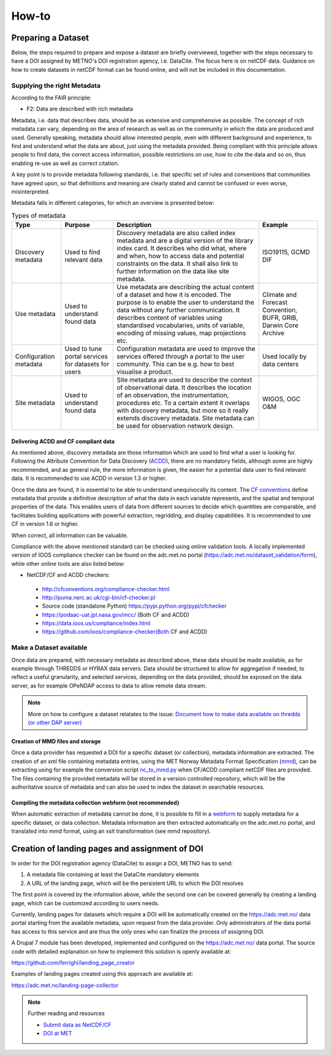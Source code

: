 How-to
""""""

Preparing a Dataset
===================
Below, the steps required to prepare and expose a dataset are briefly overviewed, together with the steps necessary to have a DOI assigned by METNO's DOI registration agency, i.e. DataCite. 
The focus here is on netCDF data. Guidance on how to create datasets in netCDF format can be found online, and will not be included in this documentation. 

Supplying the right Metadata
----------------------------
According to the FAIR principle: 

- F2: Data are described with rich metadata

Metadata, i.e. data that describes data, should be as extensive and comprehensive as possible. The concept of rich metadata can vary, depending on the area of research as well as on 
the community in which the data are produced and used. Generally speaking, metadata should allow interested people, even with different background and experience, to find and understand 
what the data are about, just using the metadata provided. Being compliant with this principle allows people to find data, the correct access information, 
possible restrictions on use, how to cite the data and so on, thus enabling re-use as well as correct citation.

A key point is to provide metadata following standards, i.e. that specific set of rules and conventions that communities have agreed upon, so that definitions and meaning are clearly stated
and cannot be confused or even worse, misinterpreted. 

Metadata falls in different categories, for which an overview is presented below:


.. table:: Types of metadata
   :widths: auto

   ======================== =================== ======================================================================================== =================== 
    Type                     Purpose             Description                                                                              Example
   ======================== =================== ======================================================================================== =================== 
    Discovery metadata      Used to find        Discovery metadata are also called index metadata and are a digital version of the        ISO19115, GCMD DIF
                            relevant data       library index card. It describes who did what, where and when, how to access data
                                                and potential constraints on the data. It shall also link to further information on the
                                                data like site metadata. 
                            
    Use metadata            Used to understand  Use metadata are describing the actual content of a dataset and how it is encoded.        Climate and Forecast 
                            found data          The purpose is to enable the user to understand the data without any further              Convention,
                                                communication. It describes content of variables using standardised vocabularies,         BUFR,
                                                units of variable, encoding of missing values, map projections etc.                       GRIB,
                                                                                                                                          Darwin Core Archive

    Configuration metadata  Used to tune        Configuration metadata are used to improve the services offered through a portal          Used locally by data
                            portal services for to the user community. This can be e.g. how to best visualise a product.                  centers
                            datasets for users  
                                                 
    Site metadata           Used to             Site metadata are used to describe the context of observational data. It describes       WIGOS, OGC O&M
                            understand found    the location of an observation, the instrumentation, procedures etc. To a certain
                            data                extent it overlaps with discovery metadata, but more so it really extends discovery
                                                metadata. Site metadata can be used for observation network design.
   ======================== =================== ======================================================================================== =================== 

Delivering ACDD and CF compliant data
^^^^^^^^^^^^^^^^^^^^^^^^^^^^^^^^^^^^^
As mentioned above, discovery metadata are those information which are used to find what a user is looking for. Following the Attribute Convention for Data Discovery (`ACDD <http://wiki.esipfed.org/index.php/Attribute_Convention_for_Data_Discovery_1-3>`_), there are no mandatory fields, although some are highly recommended, and as general rule, the more information is given, the easier 
for a potential data user to find relevant data. It is recommended to use ACDD in version 1.3 or higher.  

Once the data are found, it is essential to be able to understand  unequivocally its content. The `CF conventions <http://cfconventions.org/>`_ define metadata that provide a definitive description of what the data in each variable represents, and the spatial and temporal properties of the data. This enables users of data from different sources to decide which quantities are comparable, and facilitates building applications with powerful extraction, regridding, and display capabilities. It is recommended to use CF in version 1.6 or higher.

When correct, all information can be valuable. 

Compliance with the above mentioned standard can be checked using online validation tools. A locally implemented version of IOOS compliance checker can be found on the adc.met.no portal (https://adc.met.no/dataset_validation/form), while other online tools are also listed below:

* NetCDF/CF and ACDD checkers:

 - http://cfconventions.org/compliance-checker.html
 - http://puma.nerc.ac.uk/cgi-bin/cf-checker.pl
 - Source code (standalone Python) https://pypi.python.org/pypi/cfchecker
 - https://podaac-uat.jpl.nasa.gov/mcc/ (Both CF and ACDD)
 - https://data.ioos.us/compliance/index.html
 - https://github.com/ioos/compliance-checker(Both CF and ACDD)

Make a Dataset available
------------------------
Once data are prepared, with necessary metadata as described above, these data should be made available, as for example through THREDDS or HYRAX data servers. 
Data should be structured to allow for aggregation if needed, to reflect a useful granularity, and selected services, depending on the data provided, should be 
exposed on the data server, as for example OPeNDAP access to data to allow remote data stream. 

.. note:: More on how to configure a dataset relatates to the issue: `Document how to make data available on thredds (or other DAP server) <https://github.com/metno/S-ENDA-documentation/issues/139>`_

Creation of MMD files and storage
^^^^^^^^^^^^^^^^^^^^^^^^^^^^^^^^^

Once a data provider has requested a DOI for a specific dataset (or collection), metadata information are extracted. The creation of an xml file containing metadata entries,
using the MET Norway Metadata Format Specification (`mmd <https://github.com/steingod/mmd/blob/master/doc/mmd-specification.pdf>`_), can be extracting using for example the 
conversion script `nc_to_mmd.py <https://github.com/steingod/mmd/blob/master/src/nc_to_mmd.py>`_ when CF/ACDD compliant netCDF files are provided. 
The files containing the provided metadata will be stored in a version controlled repository, which will be the authoritative source of metadata and can also be used to index 
the dataset in searchable resources. 

Compiling the metadata collection webform (not recommended)
^^^^^^^^^^^^^^^^^^^^^^^^^^^^^^^^^^^^^^^^^^^^^^^^^^^^^^^^^^^
When automatic extraction of metadata cannot be done, it is possible to fill in a `webform <https://adc.met.no/metadata-collection-form>`_ to supply metadata for a specific dataset, or data collection.
Metadata information are then extracted automatically on the adc.met.no portal, and translated into mmd format, using an xslt transformation (see mmd repository). 

Creation of landing pages and assignment of DOI
===============================================

In order for the DOI registration agency (DataCite) to assign a DOI, METNO has to send: 

1. A metadata file containing at least the DataCite mandatory elements
2. A URL of the landing page, which will be the persistent URL to which the DOI resolves

The first point is covered by the information above, while the second one can be covered generally by creating a landing page, which can be customized 
according to users needs. 

Currently, landing pages for datasets which require a DOI will be automatically created on the https://adc.met.no/ data portal starting from the 
available metadata, upon request from the data provider. Only administrators of the data portal has access to this service and are thus the only ones 
who can finalize the process of assigning DOI. 

A Drupal 7 module has been developed, implemented and configured on the https://adc.met.no/ data portal. The source code with detailed explanation 
on how to implement this solution is openly available at: 

https://github.com/ferrighi/landing_page_creator

Examples of landing pages created using this approach are available at: 

https://adc.met.no/landing-page-collector


.. note:: Further reading and resources

 - `Submit data as NetCDF/CF <https://adc.met.no/node/4>`_
 - `DOI at MET <https://adc.met.no/sites/adc.met.no/files/articles/DOIs-at-METNO.pdf>`_

